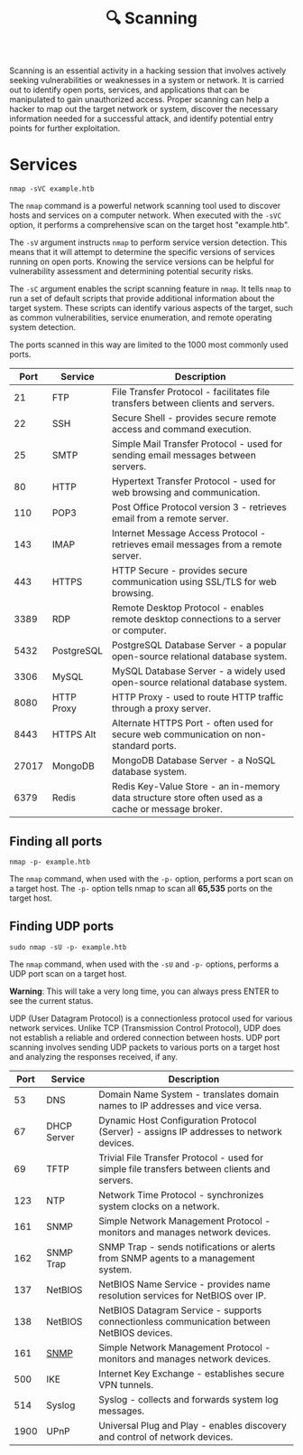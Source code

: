 #+TITLE: 🔍 Scanning

Scanning is an essential activity in a hacking session that involves actively seeking vulnerabilities or weaknesses in a system or network. It is carried out to identify open ports, services, and applications that can be manipulated to gain unauthorized access. Proper scanning can help a hacker to map out the target network or system, discover the necessary information needed for a successful attack, and identify potential entry points for further exploitation.

* Services

#+name: A basic nmap command
#+begin_src shell
nmap -sVC example.htb
#+end_src

The ~nmap~ command is a powerful network scanning tool used to discover hosts and services on a computer network. When executed with the ~-sVC~ option, it performs a comprehensive scan on the target host "example.htb".

The ~-sV~ argument instructs ~nmap~ to perform service version detection. This means that it will attempt to determine the specific versions of services running on open ports. Knowing the service versions can be helpful for vulnerability assessment and determining potential security risks.

The ~-sC~ argument enables the script scanning feature in ~nmap~. It tells ~nmap~ to run a set of default scripts that provide additional information about the target system. These scripts can identify various aspects of the target, such as common vulnerabilities, service enumeration, and remote operating system detection.

The ports scanned in this way are limited to the 1000 most commonly used ports.

|  Port | Service    | Description                                                             |
|-------+------------+-------------------------------------------------------------------------|
|    21 | FTP        | File Transfer Protocol - facilitates file transfers between clients and servers. |
|    22 | SSH        | Secure Shell - provides secure remote access and command execution.     |
|    25 | SMTP       | Simple Mail Transfer Protocol - used for sending email messages between servers. |
|    80 | HTTP       | Hypertext Transfer Protocol - used for web browsing and communication.  |
|   110 | POP3       | Post Office Protocol version 3 - retrieves email from a remote server.  |
|   143 | IMAP       | Internet Message Access Protocol - retrieves email messages from a remote server. |
|   443 | HTTPS      | HTTP Secure - provides secure communication using SSL/TLS for web browsing. |
|  3389 | RDP        | Remote Desktop Protocol - enables remote desktop connections to a server or computer. |
|  5432 | PostgreSQL | PostgreSQL Database Server - a popular open-source relational database system. |
|  3306 | MySQL      | MySQL Database Server - a widely used open-source relational database system. |
|  8080 | HTTP Proxy | HTTP Proxy - used to route HTTP traffic through a proxy server.         |
|  8443 | HTTPS Alt  | Alternate HTTPS Port - often used for secure web communication on non-standard ports. |
| 27017 | MongoDB    | MongoDB Database Server - a NoSQL database system.                      |
|  6379 | Redis      | Redis Key-Value Store - an in-memory data structure store often used as a cache or message broker. |

** Finding all ports

#+begin_src shell
nmap -p- example.htb
#+end_src

The ~nmap~ command, when used with the ~-p-~ option, performs a port scan on a target host. The ~-p-~ option tells nmap to scan all *65,535* ports on the target host.

** Finding UDP ports

#+begin_src
sudo nmap -sU -p- example.htb
#+end_src

The ~nmap~ command, when used with the ~-sU~ and ~-p-~ options, performs a UDP port scan on a target host.

*Warning*: This will take a very long time, you can always press ENTER to see the current status.

UDP (User Datagram Protocol) is a connectionless protocol used for various network services. Unlike TCP (Transmission Control Protocol), UDP does not establish a reliable and ordered connection between hosts. UDP port scanning involves sending UDP packets to various ports on a target host and analyzing the responses received, if any.

| Port | Service     | Description                                                                                  |
|------+-------------+----------------------------------------------------------------------------------------------|
|   53 | DNS         | Domain Name System - translates domain names to IP addresses and vice versa.                 |
|   67 | DHCP Server | Dynamic Host Configuration Protocol (Server) - assigns IP addresses to network devices.      |
|   69 | TFTP        | Trivial File Transfer Protocol - used for simple file transfers between clients and servers. |
|  123 | NTP         | Network Time Protocol - synchronizes system clocks on a network.                             |
|  161 | SNMP        | Simple Network Management Protocol - monitors and manages network devices.                   |
|  162 | SNMP Trap   | SNMP Trap - sends notifications or alerts from SNMP agents to a management system.           |
|  137 | NetBIOS     | NetBIOS Name Service - provides name resolution services for NetBIOS over IP.                |
|  138 | NetBIOS     | NetBIOS Datagram Service - supports connectionless communication between NetBIOS devices.    |
|  161 | [[./snmp][SNMP]]        | Simple Network Management Protocol - monitors and manages network devices.                   |
|  500 | IKE         | Internet Key Exchange - establishes secure VPN tunnels.                                      |
|  514 | Syslog      | Syslog - collects and forwards system log messages.                                          |
| 1900 | UPnP        | Universal Plug and Play - enables discovery and control of network devices.                  |
